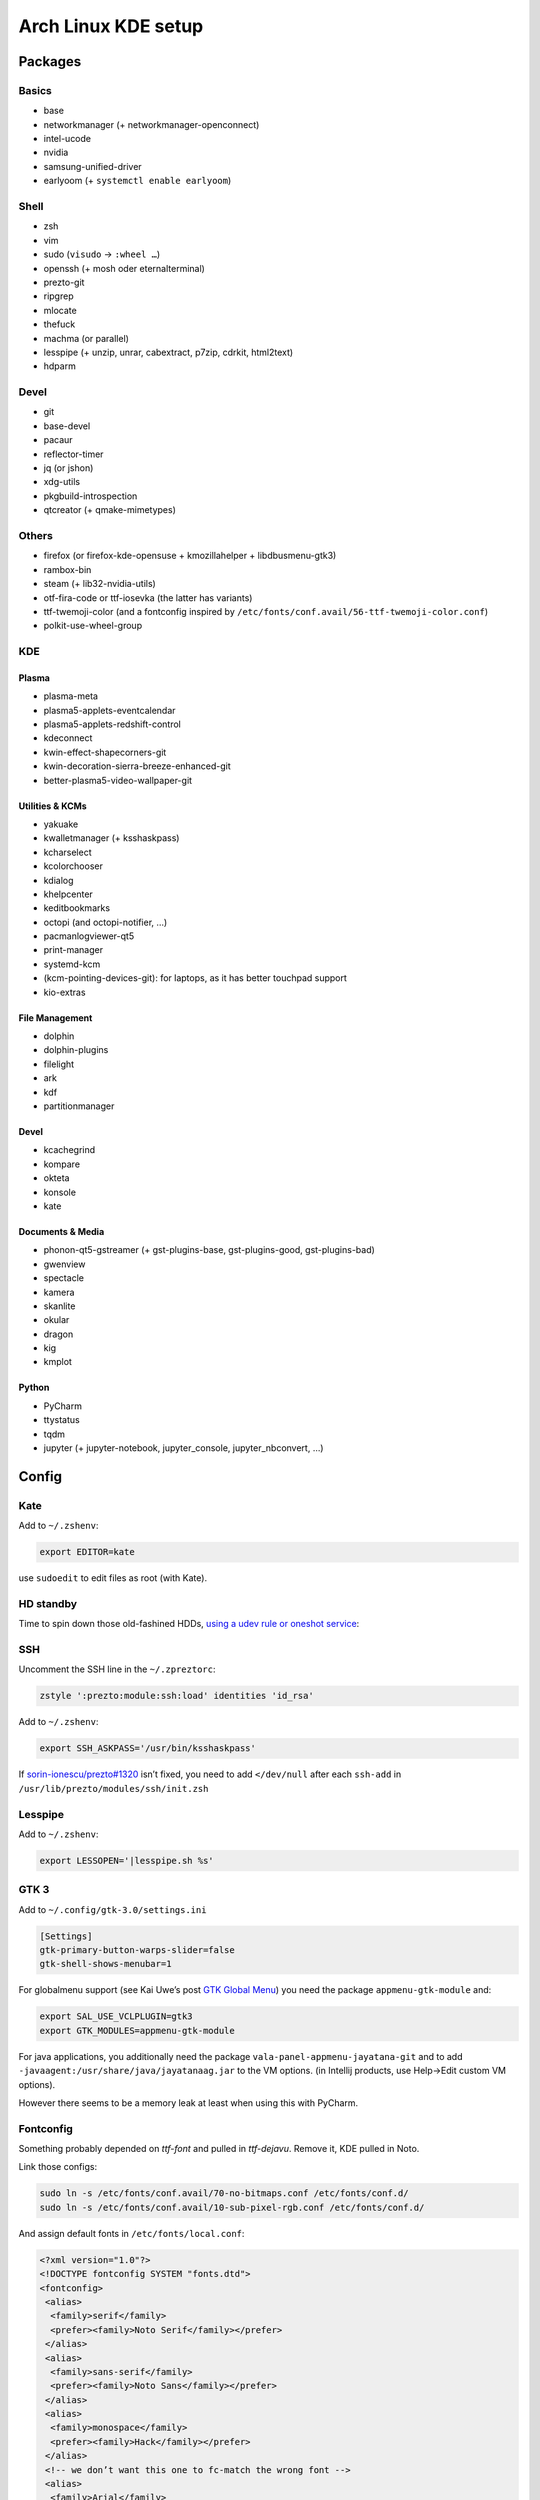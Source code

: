 ====================
Arch Linux KDE setup
====================

--------
Packages
--------

Basics
======
- base
- networkmanager (+ networkmanager-openconnect)
- intel-ucode
- nvidia
- samsung-unified-driver
- earlyoom (+ ``systemctl enable earlyoom``)

Shell
=====
- zsh
- vim
- sudo (``visudo`` → ``:wheel …``)
- openssh (+ mosh oder eternalterminal)
- prezto-git
- ripgrep
- mlocate
- thefuck
- machma (or parallel)
- lesspipe (+ unzip, unrar, cabextract, p7zip, cdrkit, html2text)
- hdparm

Devel
=====
- git
- base-devel
- pacaur
- reflector-timer
- jq (or jshon)
- xdg-utils
- pkgbuild-introspection
- qtcreator (+ qmake-mimetypes)

Others
======
- firefox (or firefox-kde-opensuse + kmozillahelper + libdbusmenu-gtk3)
- rambox-bin
- steam (+ lib32-nvidia-utils)
- otf-fira-code or ttf-iosevka (the latter has variants)
- ttf-twemoji-color (and a fontconfig inspired by ``/etc/fonts/conf.avail/56-ttf-twemoji-color.conf``)
- polkit-use-wheel-group

KDE
===
Plasma
------
- plasma-meta
- plasma5-applets-eventcalendar
- plasma5-applets-redshift-control
- kdeconnect
- kwin-effect-shapecorners-git
- kwin-decoration-sierra-breeze-enhanced-git
- better-plasma5-video-wallpaper-git

Utilities & KCMs
----------------
- yakuake
- kwalletmanager (+ ksshaskpass)
- kcharselect
- kcolorchooser
- kdialog
- khelpcenter
- keditbookmarks
- octopi (and octopi-notifier, …)
- pacmanlogviewer-qt5
- print-manager
- systemd-kcm
- (kcm-pointing-devices-git): for laptops, as it has better touchpad support
- kio-extras

File Management
---------------
- dolphin
- dolphin-plugins
- filelight
- ark
- kdf
- partitionmanager

Devel
-----
- kcachegrind
- kompare
- okteta
- konsole
- kate

Documents & Media
-----------------
- phonon-qt5-gstreamer (+ gst-plugins-base, gst-plugins-good, gst-plugins-bad)
- gwenview
- spectacle
- kamera
- skanlite
- okular
- dragon
- kig
- kmplot

Python
------
- PyCharm
- ttystatus
- tqdm
- jupyter (+ jupyter-notebook, jupyter_console, jupyter_nbconvert, …)

------
Config
------

Kate
====
Add to ``~/.zshenv``:

.. code:: zsh

    export EDITOR=kate

use ``sudoedit`` to edit files as root (with Kate).

HD standby
==========
Time to spin down those old-fashined HDDs, `using a udev rule or oneshot service <https://wiki.archlinux.org/index.php/Hdparm#Persistent_configuration_using_udev_rule>`_:

SSH
===
Uncomment the SSH line in the ``~/.zpreztorc``:

.. code:: zsh

    zstyle ':prezto:module:ssh:load' identities 'id_rsa'

Add to ``~/.zshenv``:

.. code:: zsh

    export SSH_ASKPASS='/usr/bin/ksshaskpass'

If `sorin-ionescu/prezto#1320 <https://github.com/sorin-ionescu/prezto/issues/1320>`_ isn’t fixed,
you need to add ``</dev/null`` after each ``ssh-add`` in ``/usr/lib/prezto/modules/ssh/init.zsh``


Lesspipe
========
Add to ``~/.zshenv``:

.. code:: zsh

    export LESSOPEN='|lesspipe.sh %s'

GTK 3
=====
Add to ``~/.config/gtk-3.0/settings.ini``

.. code:: ini

    [Settings]
    gtk-primary-button-warps-slider=false
    gtk-shell-shows-menubar=1

For globalmenu support (see Kai Uwe’s post `GTK Global Menu`_) you need the package ``appmenu-gtk-module`` and:

.. code:: zsh

   export SAL_USE_VCLPLUGIN=gtk3
   export GTK_MODULES=appmenu-gtk-module

For java applications, you additionally need the package ``vala-panel-appmenu-jayatana-git`` and to add ``-javaagent:/usr/share/java/jayatanaag.jar`` to the VM options. (in Intellij products, use Help→Edit custom VM options).

However there seems to be a memory leak at least when using this with PyCharm.

.. _GTK Global Menu: https://blog.broulik.de/2018/03/gtk-global-menu/

Fontconfig
==========
Something probably depended on `ttf-font` and pulled in `ttf-dejavu`. Remove it, KDE pulled in Noto.

Link those configs:

.. code:: zsh

    sudo ln -s /etc/fonts/conf.avail/70-no-bitmaps.conf /etc/fonts/conf.d/
    sudo ln -s /etc/fonts/conf.avail/10-sub-pixel-rgb.conf /etc/fonts/conf.d/

And assign default fonts in ``/etc/fonts/local.conf``:

.. code:: xml

    <?xml version="1.0"?>
    <!DOCTYPE fontconfig SYSTEM "fonts.dtd">
    <fontconfig>
     <alias>
      <family>serif</family>
      <prefer><family>Noto Serif</family></prefer>
     </alias>
     <alias>
      <family>sans-serif</family>
      <prefer><family>Noto Sans</family></prefer>
     </alias>
     <alias>
      <family>monospace</family>
      <prefer><family>Hack</family></prefer>
     </alias>
     <!-- we don’t want this one to fc-match the wrong font -->
     <alias>
      <family>Arial</family>
      <prefer><family>sans-serif</family></prefer>
     </alias>
    </fontconfig>
    <!-- kate: space-indent on; indent-width 1; mixedindent off -->

Cursor
======
Make sure the default icon theme inherits from your cursor theme:

.. code:: zsh

    cat <'EOF' >/usr/share/icons/default/index.theme
    [Icon Theme]
    Inherits=breeze_cursors
    EOF

Plasma Calendar
===============
The builtin version would use ``kdepim-addons`` and ``korganizer``, but ``plasma5-applets-eventcalendar`` has less overhead

Systemd
=======
There are only few services that have to be enabled:

.. code:: zsh

    sudo systemctl enable sddm
    sudo systemctl enable org.cups.cupsd && sudo systemctl start org.cups.cupsd
    systemctl enable reflector.timer && systemctl start reflector.timer
